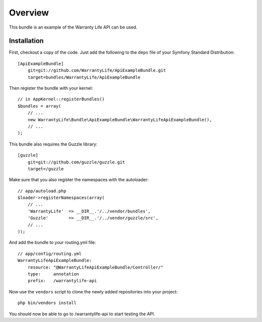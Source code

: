 ========
Overview
========

This bundle is an example of the Warranty Life API can be used.


Installation
------------

First, checkout a copy of the code.  Just add the following  to the ``deps`` 
file of your Symfony Standard Distribution::

    [ApiExampleBundle]
        git=git://github.com/WarrantyLife/ApiExampleBundle.git
        target=bundles/WarrantyLife/ApiExampleBundle

Then register the bundle with your kernel::

    // in AppKernel::registerBundles()
    $bundles = array(
        // ...
        new WarrantyLife\Bundle\ApiExampleBundle\WarrantyLifeApiExampleBundle(),
        // ...
    );

This bundle also requires the Guzzle library::

    [guzzle]
        git=git://github.com/guzzle/guzzle.git
        target=/guzzle


Make sure that you also register the namespaces with the autoloader::

    // app/autoload.php
    $loader->registerNamespaces(array(
        // ...
        'WarrantyLife'  => __DIR__.'/../vendor/bundles',
        'Guzzle'        => __DIR__.'/../vendor/guzzle/src',
        // ...
    ));

And add the bundle to your routing.yml file::

    // app/config/routing.yml
    WarrantyLifeApiExampleBundle:
        resource: "@WarrantyLifeApiExampleBundle/Controller/"
        type:     annotation
        prefix:   /warrantylife-api

Now use the ``vendors`` script to clone the newly added repositories 
into your project::

    php bin/vendors install

You should now be able to go to /warrantylife-api to start testing the API.
